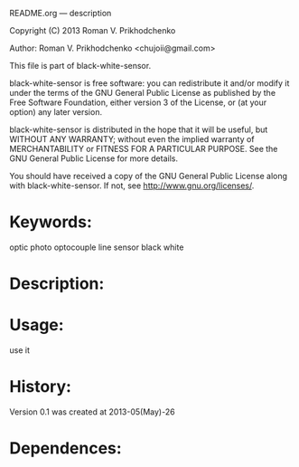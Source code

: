 README.org --- description



Copyright (C) 2013 Roman V. Prikhodchenko



Author: Roman V. Prikhodchenko <chujoii@gmail.com>



  This file is part of black-white-sensor.

  black-white-sensor is free software: you can redistribute it and/or modify
  it under the terms of the GNU General Public License as published by
  the Free Software Foundation, either version 3 of the License, or
  (at your option) any later version.

  black-white-sensor is distributed in the hope that it will be useful,
  but WITHOUT ANY WARRANTY; without even the implied warranty of
  MERCHANTABILITY or FITNESS FOR A PARTICULAR PURPOSE.  See the
  GNU General Public License for more details.

  You should have received a copy of the GNU General Public License
  along with black-white-sensor.  If not, see <http://www.gnu.org/licenses/>.



* Keywords:
  optic photo optocouple line sensor black white



* Description:
  

* Usage:
  use it



* History:
  Version 0.1 was created at 2013-05(May)-26


* Dependences:
  

